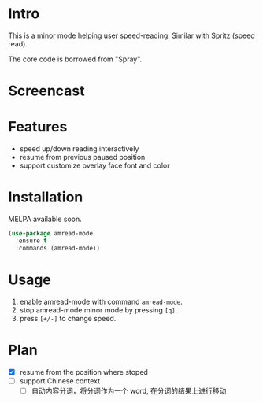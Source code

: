 * Intro

This is a minor mode helping user speed-reading. Similar with Spritz (speed read).

The core code is borrowed from "Spray".

* Screencast

[[file:amread-mode.gif]]

* Features

- speed up/down reading interactively
- resume from previous paused position
- support customize overlay face font and color

* Installation

MELPA available soon.

#+begin_src emacs-lisp
(use-package amread-mode
  :ensure t
  :commands (amread-mode))
#+end_src

* Usage

1. enable amread-mode with command ~amread-mode~.
2. stop amread-mode minor mode by pressing =[q]=.
3. press =[+/-]= to change speed.

* Plan

- [X] resume from the position where stoped
- [ ] support Chinese context
  - [ ] 自动内容分词，将分词作为一个 word, 在分词的结果上进行移动
